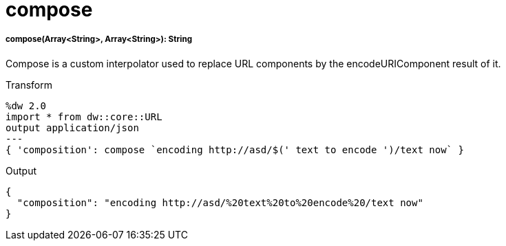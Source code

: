 = compose

//* <<compose1>>


[[compose1]]
===== compose(Array<String>, Array<String>): String

Compose is a custom interpolator used to replace URL components by the encodeURIComponent result of it.

.Transform
[source,DataWeave, linenums]
----
%dw 2.0
import * from dw::core::URL
output application/json
---
{ 'composition': compose `encoding http://asd/$(' text to encode ')/text now` }
----

.Output
[source,JSON, linenums]
----
{
  "composition": "encoding http://asd/%20text%20to%20encode%20/text now"
}

